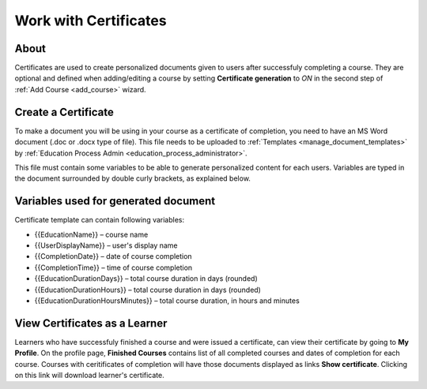 Work with Certificates
=======================

About
*******

Certificates are used to create personalized documents given to users after successfuly completing a course. They are optional and defined when adding/editing a course by setting **Certificate generation** to *ON* in the second step of :ref:`Add Course <add_course>` wizard.

Create a Certificate
*********************

To make a document you will be using in your course as a certificate of completion, you need to have an MS Word document (.doc or .docx type of file). This file needs to be uploaded to :ref:`Templates <manage_document_templates>` by :ref:`Education Process Admin <education_process_administrator>`.

This file must contain some variables to be able to generate personalized content for each users. Variables are typed in the document surrounded by double curly brackets, as explained below.

Variables used for generated document
**************************************

Certificate template can contain following variables:

* {{EducationName}} – course name
* {{UserDisplayName}} – user's display name
* {{CompletionDate}} – date of course completion
* {{CompletionTime}} – time of course completion
* {{EducationDurationDays}} – total course duration in days (rounded)
* {{EducationDurationHours}} – total course duration in days (rounded)
* {{EducationDurationHoursMinutes}} – total course duration, in hours and minutes

View Certificates as a Learner
******************************

Learners who have successfuly finished a course and were issued a certificate, can view their certificate by going to **My Profile**.
On the profile page, **Finished Courses** contains list of all completed courses and dates of completion for each course. Courses with ceritificates of completion will have those documents displayed as links **Show certificate**. Clicking on this link will download learner's certificate.
